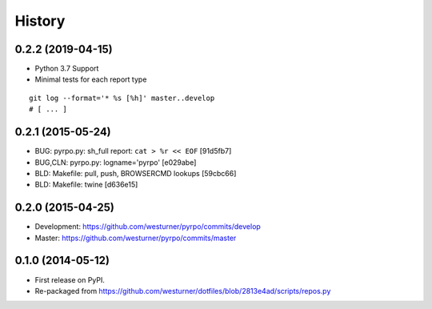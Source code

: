 .. :changelog:

History
=========

0.2.2 (2019-04-15)
+++++++++++++++++++
* Python 3.7 Support
* Minimal tests for each report type

::

    git log --format='* %s [%h]' master..develop
    # [ ... ]

0.2.1 (2015-05-24)
+++++++++++++++++++
* BUG: pyrpo.py: sh_full report: ``cat > %r << EOF`` [91d5fb7]
* BUG,CLN: pyrpo.py: logname='pyrpo' [e029abe]
* BLD: Makefile: pull, push, BROWSERCMD lookups [59cbc66]
* BLD: Makefile: twine [d636e15]

0.2.0 (2015-04-25)
+++++++++++++++++++
* Development: https://github.com/westurner/pyrpo/commits/develop
* Master: https://github.com/westurner/pyrpo/commits/master

0.1.0 (2014-05-12)
++++++++++++++++++
* First release on PyPI.
* Re-packaged from https://github.com/westurner/dotfiles/blob/2813e4ad/scripts/repos.py
